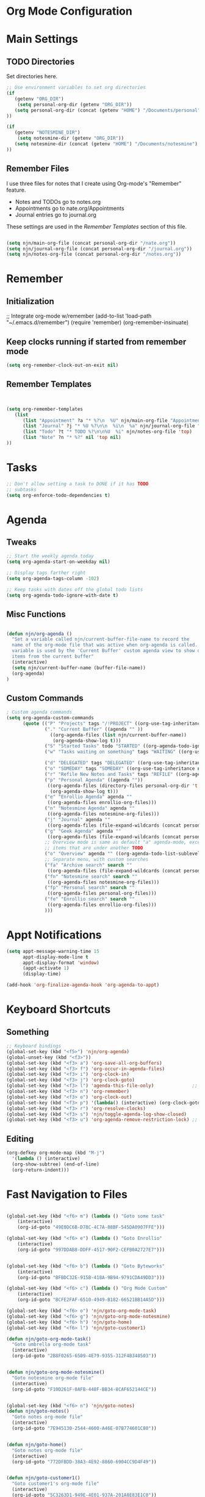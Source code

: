 #+property: results silent
* Org Mode Configuration
  :PROPERTIES:
  :ID:       BCFE2FAF-6510-4949-B182-66521BB14A5D
  :END:
* Main Settings
** TODO Directories
Set directories here.
#+begin_src emacs-lisp
    ;; Use environment variables to set org directories
    (if 
       (getenv "ORG_DIR")
        (setq personal-org-dir (getenv "ORG_DIR"))
       (setq personal-org-dir (concat (getenv "HOME") "/Documents/personal")
    ))

    (if 
       (getenv "NOTESMINE_DIR")
        (setq notesmine-dir (getenv "ORG_DIR"))
       (setq notesmine-dir (concat (getenv "HOME") "/Documents/notesmine")
    ))
#+end_src

** Remember Files
I use three files for notes that I create using Org-mode's "Remember"
feature.

  - Notes and TODOs go to notes.org
  - Appointments go to nate.org/Appointments
  - Journal entries go to journal.org

These settings are used in the [[Remember Templates]] section of this file.

#+begin_src emacs-lisp

  (setq njn/main-org-file (concat personal-org-dir "/nate.org"))
  (setq njn/journal-org-file (concat personal-org-dir "/journal.org"))
  (setq njn/notes-org-file (concat personal-org-dir "/notes.org"))
  
#+end_src
* Remember 
** Initialization
;; Integrate org-mode w/remember
(add-to-list 'load-path "~/.emacs.d/remember")
(require 'remember)
(org-remember-insinuate)


** Keep clocks running if started from remember mode
#+begin_src emacs-lisp
(setq org-remember-clock-out-on-exit nil)
#+end_src
** Remember Templates
#+begin_src emacs-lisp
  
  
  (setq org-remember-templates
     (list
        (list "Appointment" ?a "* %?\n  %U" njn/main-org-file "Appointments" nil)
        (list "Journal" ?j "* %U %?\n\n  %i\n  %a" njn/journal-org-file "X" 'my-check)
        (list "Todo" ?t "* TODO %?\n\n%U  %i" njn/notes-org-file 'top)
        (list "Note" ?n "* %?" nil 'top nil)
  ))
#+end_src

* Tasks

#+begin_src emacs-lisp
  ;; Don't allow setting a task to DONE if it has TODO 
  ;; subtasks
  (setq org-enforce-todo-dependencies t)
#+end_src

* Agenda
** Tweaks
#+begin_src emacs-lisp
;; Start the weekly agenda today
(setq org-agenda-start-on-weekday nil)

;; Display tags farther right
(setq org-agenda-tags-column -102)

;; Keep tasks with dates off the global todo lists
(setq org-agenda-todo-ignore-with-date t)

#+end_src
** Misc Functions
#+begin_src emacs-lisp

(defun njn/org-agenda ()
  "Set a variable called njn/current-buffer-file-name to record the
  name of the org-mode file that was active when org-agenda is called.  This
  variable is used by the 'Current Buffer' custom agenda view to show only
  items from the current buffer"
  (interactive)
  (setq njn/current-buffer-name (buffer-file-name))
  (org-agenda)
)
#+end_src
** Custom Commands
#+begin_src emacs-lisp
  ; Custom agenda commands
  (setq org-agenda-custom-commands 
        (quote (("P" "Projects" tags "/!PROJECT" ((org-use-tag-inheritance nil)))
                ("." "Current Buffer" ((agenda "" ))
                  ((org-agenda-files (list njn/current-buffer-name))
                   (org-agenda-show-log t)))
                ("S" "Started Tasks" todo "STARTED" ((org-agenda-todo-ignore-with-date nil)))
                ("w" "Tasks waiting on something" tags "WAITING" ((org-use-tag-inheritance nil)))
  
                ("d" "DELEGATED" tags "DELEGATED" ((org-use-tag-inheritance nil)))
                ("o" "SOMEDAY" tags "SOMEDAY" ((org-use-tag-inheritance nil)))
                ("r" "Refile New Notes and Tasks" tags "REFILE" ((org-agenda-todo-ignore-with-date nil)))
                ("p" "Personal Agenda" ((agenda ""))
                 ((org-agenda-files (directory-files personal-org-dir 't "^[^.].*org$"))
                  (org-agenda-show-log t)))
                ("e" "Enrollio Agenda" agenda ""
                 ((org-agenda-files enrollio-org-files)))
                ("n" "Notesmine Agenda" agenda ""
                 ((org-agenda-files notesmine-org-files)))
                ("j" "Journal" agenda ""
                 ((org-agenda-files (file-expand-wildcards (concat personal-org-dir "/journal.org")))))
                ("g" "Geek Agenda" agenda ""
                 ((org-agenda-files (file-expand-wildcards (concat personal-org-dir "/*geek.org")))))
                ;; Overview mode is same as default "a" agenda-mode, except doesn't show TODO
                ;; items that are under another TODO
                ("o" "Overview" agenda "" ((org-agenda-todo-list-sublevels nil)))
                ;; Separate menu, with custom searches
                ("fa" "Archive search" search ""
                 ((org-agenda-files (file-expand-wildcards (concat personal-org-dir "/*.org_archive")))))
                ("fn" "Notesmine search" search ""
                 ((org-agenda-files notesmine-org-files)))
                ("fp" "Personal search" search ""
                 ((org-agenda-files personal-org-files)))
                ("fe" "Enrollio search" search ""
                 ((org-agenda-files enrollio-org-files)))
                )))
#+end_src

* Appt Notifications
#+begin_src emacs-lisp
  (setq appt-message-warning-time 15
        appt-display-mode-line t
        appt-display-format 'window)
        (appt-activate 1)
        (display-time)

  (add-hook 'org-finalize-agenda-hook 'org-agenda-to-appt)

#+end_src

* Keyboard Shortcuts
** Something
#+begin_src emacs-lisp
;; Keyboard bindings
(global-set-key (kbd "<f5>") 'njn/org-agenda)
(global-unset-key (kbd "<f3>"))
(global-set-key (kbd "<f3> a") 'org-save-all-org-buffers)
(global-set-key (kbd "<f3> f") 'org-occur-in-agenda-files)
(global-set-key (kbd "<f3> i") 'org-clock-in)
(global-set-key (kbd "<f3> j") 'org-clock-goto)
(global-set-key (kbd "<f3> l") 'agenda-this-file-only)              ;; Lock agenda (and other org-functions)
(global-set-key (kbd "<f3> n") 'org-remember)
(global-set-key (kbd "<f3> o") 'org-clock-out)
(global-set-key (kbd "<f3> p") '(lambda() (interactive) (org-clock-goto 't)))
(global-set-key (kbd "<f3> r") 'org-resolve-clocks)
(global-set-key (kbd "<f3> s") 'njn/toggle-agenda-log-show-closed)
(global-set-key (kbd "<f3> u") 'org-agenda-remove-restriction-lock) ;; Undo agenda lock
#+end_src

** Editing
#+begin_src emacs-lisp
  (org-defkey org-mode-map (kbd "M-j")
    '(lambda () (interactive)
    (org-show-subtree) (end-of-line)
    (org-return-indent)))
#+end_src

* Fast Navigation to Files
#+begin_src emacs-lisp

(global-set-key (kbd "<f6> m") (lambda () "Goto some task"
    (interactive)
    (org-id-goto "49E0DC6B-D78C-4C7A-88BF-545DA0907FFE"))) 

(global-set-key (kbd "<f6> e") (lambda () "Goto Enrollio"
    (interactive)
    (org-id-goto "997DDAB8-DDFF-4517-90F2-CEFB0A2727E7"))) 


(global-set-key (kbd "<f6> b") (lambda () "Goto Byteworks"
    (interactive)
    (org-id-goto "BFBDC32E-915B-418A-9B94-9791CDA49DD3"))) 

(global-set-key (kbd "<f6> c") (lambda () "Org Mode Custom"
    (interactive)
    (org-id-goto "BCFE2FAF-6510-4949-B182-66521BB14A5D")))

(global-set-key (kbd "<f6> o") 'njn/goto-org-mode-task)
(global-set-key (kbd "<f6> g") 'njn/goto-org-mode-notesmine)
(global-set-key (kbd "<f6> h") 'njn/goto-home)
(global-set-key (kbd "<f6> l") 'njn/goto-customer1)

(defun njn/goto-org-mode-task()
  "Goto umbrella org-mode task" 
  (interactive) 
  (org-id-goto "2B8F0265-6509-4E79-9355-312F4B340503"))


(defun njn/goto-org-mode-notesmine()
  "Goto notesmine org-mode file" 
  (interactive) 
  (org-id-goto "F10D261F-0AFB-448F-BB34-8CAF652144CE"))


(global-set-key (kbd "<f6> n") 'njn/goto-notes)
(defun njn/goto-notes()
  "Goto notes org-mode file" 
  (interactive) 
  (org-id-goto "7E945130-2544-4600-A46E-07B774601C80"))


(defun njn/goto-home()
  "Goto notes org-mode file" 
  (interactive) 
  (org-id-goto "772DFBDD-38A3-4E92-8860-6904CC9D4F49"))


(defun njn/goto-customer1()
  "Goto customer1's org-mode file" 
  (interactive) 
  (org-id-goto "5C3263D1-949E-4E01-937A-201A8E83E1C0"))




#+end_src

#+results:
: njn/goto-customer1

* Clocking

#+begin_src emacs-lisp
  ;; Use 10 minute increments
  (setq org-time-stamp-rounding-minutes (quote (1 10)))
#+end_src

* Yasnippets

#+begin_src emacs-lisp
;; Make TAB the yas trigger key in the org-mode-hook and turn on flyspell mode
(add-hook 'org-mode-hook
          (let ((original-command (lookup-key org-mode-map [tab])))
            `(lambda ()
               (setq yas/fallback-behavior
                     '(apply ,original-command))
               (local-set-key [tab] 'yas/expand))))
#+end_src
